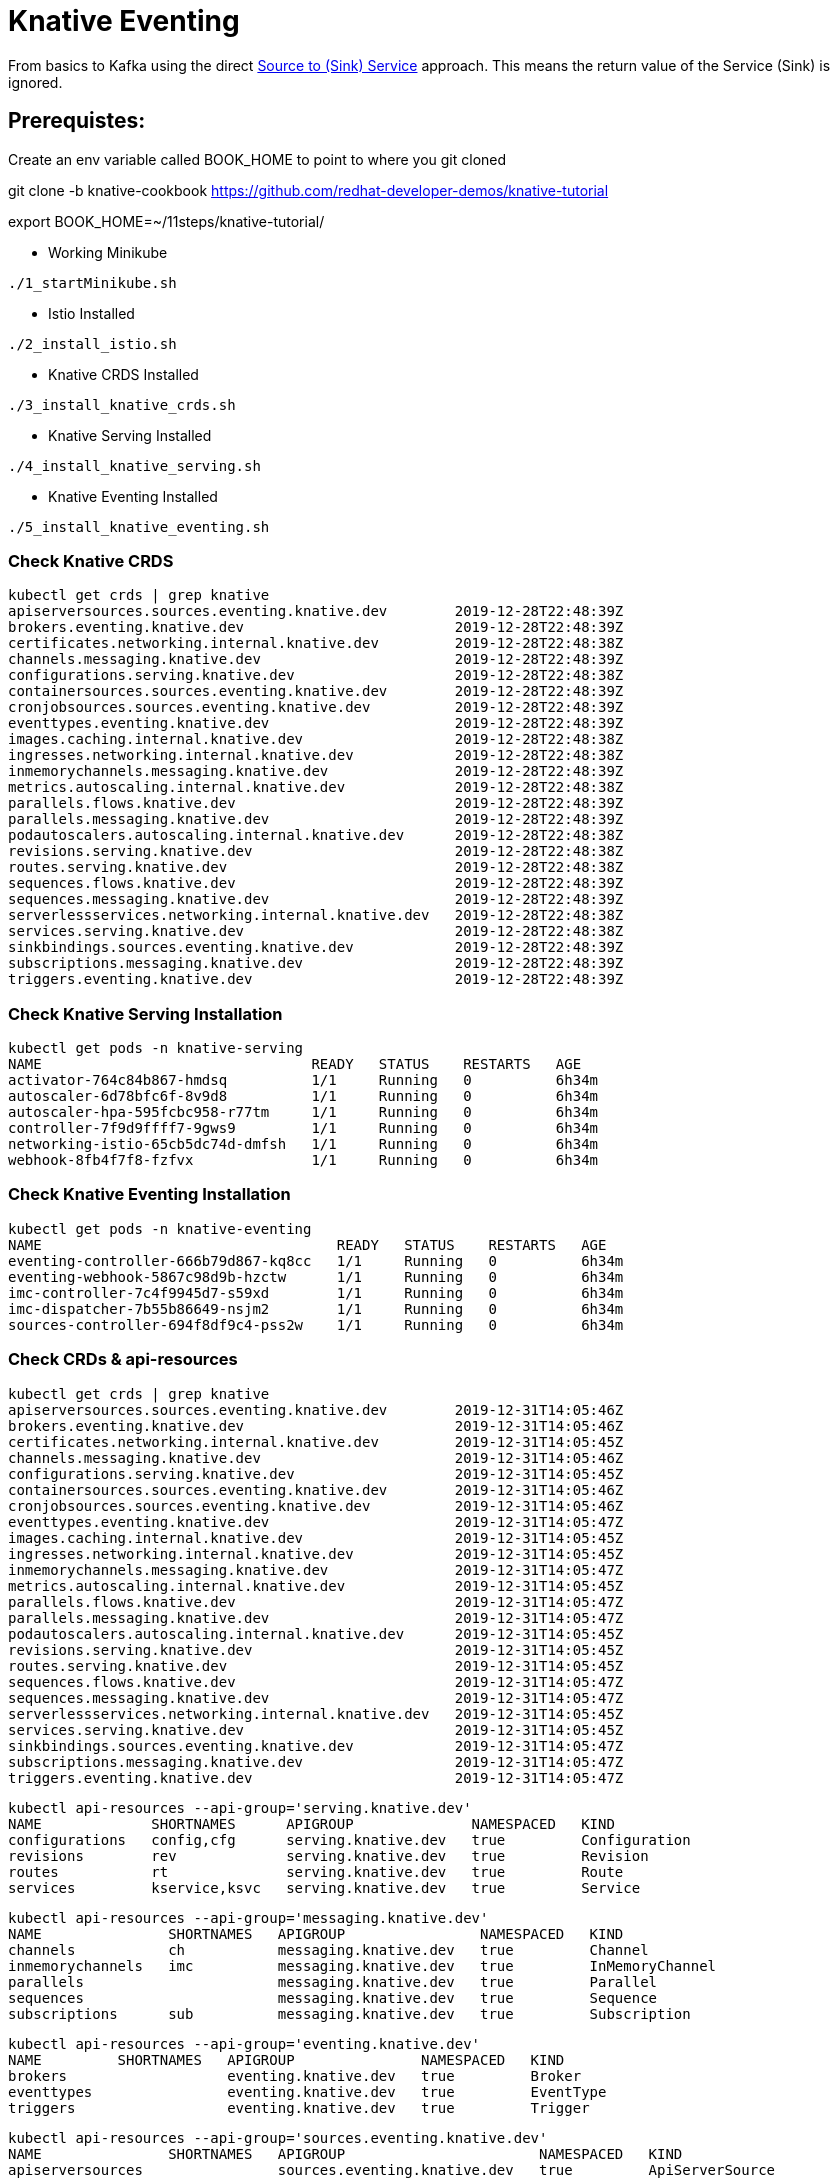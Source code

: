 = Knative Eventing

From basics to Kafka using the direct https://docs.google.com/presentation/d/1kQn4HBUmSDH_EcRNPB8hAsoJetrVGM9hkDI0rriFGKA/edit#slide=id.g6234e6907d_0_40[Source to (Sink) Service] approach.  This means the return value of the Service (Sink) is ignored.

== Prerequistes:

Create an env variable called BOOK_HOME to point to where you git cloned 

git clone -b knative-cookbook https://github.com/redhat-developer-demos/knative-tutorial

export BOOK_HOME=~/11steps/knative-tutorial/

* Working Minikube
----
./1_startMinikube.sh
----

* Istio Installed
----
./2_install_istio.sh
----

* Knative CRDS Installed

----
./3_install_knative_crds.sh
----

* Knative Serving Installed

----
./4_install_knative_serving.sh
----

* Knative Eventing Installed

----
./5_install_knative_eventing.sh
----

=== Check Knative CRDS
----
kubectl get crds | grep knative
apiserversources.sources.eventing.knative.dev        2019-12-28T22:48:39Z
brokers.eventing.knative.dev                         2019-12-28T22:48:39Z
certificates.networking.internal.knative.dev         2019-12-28T22:48:38Z
channels.messaging.knative.dev                       2019-12-28T22:48:39Z
configurations.serving.knative.dev                   2019-12-28T22:48:38Z
containersources.sources.eventing.knative.dev        2019-12-28T22:48:39Z
cronjobsources.sources.eventing.knative.dev          2019-12-28T22:48:39Z
eventtypes.eventing.knative.dev                      2019-12-28T22:48:39Z
images.caching.internal.knative.dev                  2019-12-28T22:48:38Z
ingresses.networking.internal.knative.dev            2019-12-28T22:48:38Z
inmemorychannels.messaging.knative.dev               2019-12-28T22:48:39Z
metrics.autoscaling.internal.knative.dev             2019-12-28T22:48:38Z
parallels.flows.knative.dev                          2019-12-28T22:48:39Z
parallels.messaging.knative.dev                      2019-12-28T22:48:39Z
podautoscalers.autoscaling.internal.knative.dev      2019-12-28T22:48:38Z
revisions.serving.knative.dev                        2019-12-28T22:48:38Z
routes.serving.knative.dev                           2019-12-28T22:48:38Z
sequences.flows.knative.dev                          2019-12-28T22:48:39Z
sequences.messaging.knative.dev                      2019-12-28T22:48:39Z
serverlessservices.networking.internal.knative.dev   2019-12-28T22:48:38Z
services.serving.knative.dev                         2019-12-28T22:48:38Z
sinkbindings.sources.eventing.knative.dev            2019-12-28T22:48:39Z
subscriptions.messaging.knative.dev                  2019-12-28T22:48:39Z
triggers.eventing.knative.dev                        2019-12-28T22:48:39Z
----

=== Check Knative Serving Installation
----
kubectl get pods -n knative-serving
NAME                                READY   STATUS    RESTARTS   AGE
activator-764c84b867-hmdsq          1/1     Running   0          6h34m
autoscaler-6d78bfc6f-8v9d8          1/1     Running   0          6h34m
autoscaler-hpa-595fcbc958-r77tm     1/1     Running   0          6h34m
controller-7f9d9ffff7-9gws9         1/1     Running   0          6h34m
networking-istio-65cb5dc74d-dmfsh   1/1     Running   0          6h34m
webhook-8fb4f7f8-fzfvx              1/1     Running   0          6h34m
----

=== Check Knative Eventing Installation
----
kubectl get pods -n knative-eventing
NAME                                   READY   STATUS    RESTARTS   AGE
eventing-controller-666b79d867-kq8cc   1/1     Running   0          6h34m
eventing-webhook-5867c98d9b-hzctw      1/1     Running   0          6h34m
imc-controller-7c4f9945d7-s59xd        1/1     Running   0          6h34m
imc-dispatcher-7b55b86649-nsjm2        1/1     Running   0          6h34m
sources-controller-694f8df9c4-pss2w    1/1     Running   0          6h34m
----

=== Check CRDs & api-resources
----
kubectl get crds | grep knative
apiserversources.sources.eventing.knative.dev        2019-12-31T14:05:46Z
brokers.eventing.knative.dev                         2019-12-31T14:05:46Z
certificates.networking.internal.knative.dev         2019-12-31T14:05:45Z
channels.messaging.knative.dev                       2019-12-31T14:05:46Z
configurations.serving.knative.dev                   2019-12-31T14:05:45Z
containersources.sources.eventing.knative.dev        2019-12-31T14:05:46Z
cronjobsources.sources.eventing.knative.dev          2019-12-31T14:05:46Z
eventtypes.eventing.knative.dev                      2019-12-31T14:05:47Z
images.caching.internal.knative.dev                  2019-12-31T14:05:45Z
ingresses.networking.internal.knative.dev            2019-12-31T14:05:45Z
inmemorychannels.messaging.knative.dev               2019-12-31T14:05:47Z
metrics.autoscaling.internal.knative.dev             2019-12-31T14:05:45Z
parallels.flows.knative.dev                          2019-12-31T14:05:47Z
parallels.messaging.knative.dev                      2019-12-31T14:05:47Z
podautoscalers.autoscaling.internal.knative.dev      2019-12-31T14:05:45Z
revisions.serving.knative.dev                        2019-12-31T14:05:45Z
routes.serving.knative.dev                           2019-12-31T14:05:45Z
sequences.flows.knative.dev                          2019-12-31T14:05:47Z
sequences.messaging.knative.dev                      2019-12-31T14:05:47Z
serverlessservices.networking.internal.knative.dev   2019-12-31T14:05:45Z
services.serving.knative.dev                         2019-12-31T14:05:45Z
sinkbindings.sources.eventing.knative.dev            2019-12-31T14:05:47Z
subscriptions.messaging.knative.dev                  2019-12-31T14:05:47Z
triggers.eventing.knative.dev                        2019-12-31T14:05:47Z
----

----
kubectl api-resources --api-group='serving.knative.dev'
NAME             SHORTNAMES      APIGROUP              NAMESPACED   KIND
configurations   config,cfg      serving.knative.dev   true         Configuration
revisions        rev             serving.knative.dev   true         Revision
routes           rt              serving.knative.dev   true         Route
services         kservice,ksvc   serving.knative.dev   true         Service
----

----
kubectl api-resources --api-group='messaging.knative.dev'
NAME               SHORTNAMES   APIGROUP                NAMESPACED   KIND
channels           ch           messaging.knative.dev   true         Channel
inmemorychannels   imc          messaging.knative.dev   true         InMemoryChannel
parallels                       messaging.knative.dev   true         Parallel
sequences                       messaging.knative.dev   true         Sequence
subscriptions      sub          messaging.knative.dev   true         Subscription
----

----
kubectl api-resources --api-group='eventing.knative.dev'
NAME         SHORTNAMES   APIGROUP               NAMESPACED   KIND
brokers                   eventing.knative.dev   true         Broker
eventtypes                eventing.knative.dev   true         EventType
triggers                  eventing.knative.dev   true         Trigger
----

----
kubectl api-resources --api-group='sources.eventing.knative.dev'
NAME               SHORTNAMES   APIGROUP                       NAMESPACED   KIND
apiserversources                sources.eventing.knative.dev   true         ApiServerSource
containersources                sources.eventing.knative.dev   true         ContainerSource
cronjobsources                  sources.eventing.knative.dev   true         CronJobSource
sinkbindings                    sources.eventing.knative.dev   true         SinkBinding
----

[[ch05-knative-eventing]]
== Knative Eventing Recipes
:knative-eventing-version: v0.11
:book-namespace: knativetutorial

[[ch05-knative-eventing-intro]]

== Introduction
As previously described in Chapter 1, Knative has two major sub-projects: Serving and Eventing. With Serving you have dynamic auto-scaling, including scaling down to zero pods, based on HTTP traffic load.  With Eventing, you now have that same auto-scaling capability but bridged into other protocols or from other sources beyond HTTP.  For example, a barrage of messages flowing through an Apache Kafka topic can cause auto-scaling of your Kubernetes-based service to handle those messages. Or perhaps a scheduled event via Cron, can cause your service to awake from its slumber and perform its duties.

=== Sources, Sinks, Services
There are 3 "styles" of Knative Eventing, rising in complexity and in capability:

* Source to Service
  ** Single sink - event receiving service
  ** Simplest getting started experience
  ** No queuing, no backpressure, no filtering
  ** No replies

  Source -> Sink -> Knative Service1

* Channels and Subscriptions
  ** Multiple sinks, mutiple event receiving services
  ** Various channel backends: In-memory, Kafka, GCP PubSub
  ** Supports replies
  ** No filtering

  Source -> Sink -> Channel -> Subscriber -> Knative Service1, Service2

* Brokers and Triggers
  ** Multiple sinks, mutiple event receiving services
  ** Allows for filtering

  Source -> Broker -> Trigger -> Knative Service1, Service2

Knative Eventing Sources are software components that emit events.  Their job is to connect to, drain, capture and potentially buffer events, often from external systems and then relay those events to Sinks. 

The out-of-the-box Knative Eventing Sources can be inquired by "kubectl api-resources" command.
----
kubectl api-resources --api-group='sources.eventing.knative.dev'

NAME              APIGROUP                      NAMESPACED   KIND
apiserversources  sources.eventing.knative.dev  true         ApiServerSource
containersources  sources.eventing.knative.dev  true         ContainerSource
cronjobsources    sources.eventing.knative.dev  true         CronJobSource
----

The ApiServerSource allows you to listen in on Kubernetes API events, like those events displayed by "kubectl get events". 

The Container Source allows you to create your own container that emits events which can be targeted at Sinks, your Service.

The Cron Job Source allows you to specify a Cron timer, a recurring task, that will emit an event to your Sink.

There are many other Source types and you can review the current list of Sources at https://knative.dev/v0.11-docs/eventing/sources/index.html

Knative Eventing Sinks are software components that are the event receiver, the consumer of the event. Sinks can be invoked directly in a point-to-point fashion. These Sinks can target one of your Services - your code that will receive a HTTP POST with a CloudEvent payload. However, the Sink is also very flexible, it might point to a Channel or a Broker - allowing for a publish-subscribe messaging pattern - allowing for many potential receivers.

=== Deploy Knative Serving Service

Knative Eventing can target or sink to a Kubernetes Service, in our case, we will use a Knative Serving Service as the target of the event - the Sink.

The primary focus of the code is to receive the POST and then to log out the CloudEvent relevant information therefore your Java code may look like the following:


[source,java]
----
  @PostMapping("/")
  public ResponseEntity<String> myPost (
    HttpEntity<String> http) {
  
    System.out.println("ce-id=" + http.getHeaders().get("ce-id"));
    System.out.println("ce-source=" + http.getHeaders().get("ce-source"));
    System.out.println("ce-specversion=" + http.getHeaders().get("ce-specversion"));
    System.out.println("ce-time=" + http.getHeaders().get("ce-time"));
    System.out.println("ce-type=" + http.getHeaders().get("ce-type"));
    System.out.println("content-type=" + http.getHeaders().getContentType());
    System.out.println("content-length=" + http.getHeaders().getContentLength());

    System.out.println("POST:" + http.getBody());
  } 
----

Details on the CloudEvent to HTTP mapping information can be found here
https://github.com/cloudevents/spec/blob/master/http-protocol-binding.md#3-http-message-mapping

=== Create Namespace

Deploy the Knative Serving Service into namespace myeventing:

----
kubectl create namespace myeventing
kubectl config set-context --current --namespace=myeventing
----

To deploy the event consumer/receiver, the sink service
----
cat <<EOF | kubectl apply -f -
apiVersion: serving.knative.dev/v1alpha1
kind: Service
metadata:
  name: eventinghello
spec:
  template:
    metadata:
      name: eventinghello-v1
      annotations:
        # disable istio-proxy injection
        sidecar.istio.io/inject: "false"
        autoscaling.knative.dev/target: "1"
    spec:
      containers:
      - image: quay.io/burrsutter/eventinghello:0.0.1
EOF
----

Verify that eventinghello deployed

----
kubectl get ksvc
NAME            URL                                           LATESTCREATED      LATESTREADY        READY   REASON
eventinghello   http://eventinghello.myeventing.example.com   eventinghello-v1   eventinghello-v1   True
----

The default behavior of Knative Serving is that the very first deployment of a Knative Serving Service will automatically scale up to 1 and after about 90 seconds it will auto-scale down to zero.

You can watch the pod lifecycle with the following command:

----
watch kubectl get pods
----

And you can monitor the logs of the eventinghello pod with

----
stern eventing -c user-container
----

Let eventinghello scale to zero pods before moving on.

=== Deploy CronJobSource
----
cat <<EOF | kubectl apply -f -
apiVersion: sources.eventing.knative.dev/v1alpha1
kind: CronJobSource
metadata:
  name: eventinghello-cronjob-source
spec:
  schedule: "*/2 * * * *"
  data: '{"key": "every 2 mins"}'
  sink:
    apiVersion: serving.knative.dev/v1alpha1
    kind: Service
    name: eventinghello
EOF
----

----
kubectl get cronjobsource
NAME                           READY   AGE
eventinghello-cronjob-source   True    10s
----

This produces a pod with a prefix of "cronjobsource-eventinghell"

----
watch kubectl get pods
NAME                                            READY   STATUS    RESTARTS   AGE
cronjobsource-eventinghell-54b9ef12-2c2f-11ea   1/1     Running   0          14s
----

After approximately 2 minutes, it will cause the eventinghello pod to scale up. 

----
watch kubectl get pods
NAME                                           READY   STATUS    RESTARTS   AGE
cronjobsource-eventinghell-54b9ef12-2c2f-11ea  1/1     Running   0          97s
eventinghello-v1-deployment-7cfcb664ff-r694p   2/2     Running   0          10s
----

image::cron_eventing.png[Cronjob Source & Knative Eventing]

And after approximately 60 seconds, eventinghello will auto-scale down to zero pods.

----
watch kubectl get pods
NAME                                           READY   STATUS        RESTARTS   AGE
cronjobsource-eventinghell-54b9ef12-2c2f-11ea  1/1     Running       0          2m28s
eventinghello-v1-deployment-7cfcb664ff-r694p   2/2     Terminating   0          65s
----

You can follow logs to see the CloudEvent details with the following command:
----
stern eventinghello -c user-container

ce-id=a1e0cbea-8f66-4fa6-8f3c-e5590c4ee147
ce-source=/apis/v1/namespaces/myeventing/cronjobsources/eventinghello-cronjob-source
ce-specversion=1.0
ce-time=2020-01-01T00:44:00.000889221Z
ce-type=dev.knative.cronjob.event
content-type=application/json
content-length=22
POST:{"key":"every 2 mins"}
----

=== Clean Up
----
kubectl delete namespace myeventing
----

== Kafka+Knative Eventing

In this section, we will deploy Kafka (via Strimzi) and the Knative Kafka Source.  Then have the messages flowing through the Kafka topic as the event that causes the scale-up of the sink Knative Serving Service called eventhinghello.

=== Deploy Kafka for Kubernetes (Strimzi) inside Minikube

https://strimzi.io/quickstarts/minikube/

Create a namespace called Kafka 

----
kubectl create namespace kafka
kubectl config set-context --current --namespace=kafka
----

Install the Strimzi Operator.  

----
curl -L https://github.com/strimzi/strimzi-kafka-operator/releases/download/0.15.0/strimzi-cluster-operator-0.15.0.yaml \
  | sed 's/namespace: .*/namespace: kafka/' \
  | kubectl apply -f - -n kafka 

----

The result will be the single strimzi-cluster-operator
----
kubectl get pods
strimzi-cluster-operator-85f596bfc7-7dgds     1/1     Running   0          1m2s
----

As well as severl CRDs, Custom Resource Definitions, that allow you to deploy Kafka clusters into a Kubernetes cluster.

----
kubectl get crds | grep kafka
kafkabridges.kafka.strimzi.io                        2020-01-02T21:49:27Z
kafkaconnects.kafka.strimzi.io                       2020-01-02T21:49:27Z
kafkaconnects2is.kafka.strimzi.io                    2020-01-02T21:49:27Z
kafkamirrormakers.kafka.strimzi.io                   2020-01-02T21:49:27Z
kafkas.kafka.strimzi.io                              2020-01-02T21:49:27Z
kafkatopics.kafka.strimzi.io                         2020-01-02T21:49:27Z
kafkausers.kafka.strimzi.io                          2020-01-02T21:49:27Z
----

=== Deploy a Kafka Cluster inside Minikube 

----
kubectl apply -f https://raw.githubusercontent.com/strimzi/strimzi-kafka-operator/0.15.0/examples/kafka/kafka-persistent-single.yaml -n kafka 
----

or

----
cat <<EOF | kubectl apply -f -
apiVersion: kafka.strimzi.io/v1beta1
kind: Kafka
metadata:
  name: my-cluster
spec:
  kafka:
    version: 2.3.1
    replicas: 1
    listeners:
      plain: {}
      tls: {}
    config:
      offsets.topic.replication.factor: 1
      transaction.state.log.replication.factor: 1
      transaction.state.log.min.isr: 1
      log.message.format.version: "2.3"
    storage:
      type: jbod
      volumes:
      - id: 0
        type: persistent-claim
        size: 100Gi
        deleteClaim: false
  zookeeper:
    replicas: 1
    storage:
      type: persistent-claim
      size: 100Gi
      deleteClaim: false
  entityOperator:
    topicOperator: {}
    userOperator: {}
EOF    
----

The result will be a single Zookeeper, single Kafka broker and the entity-operator

----
kubectl get pods 
NAME                                          READY   STATUS    RESTARTS   AGE
my-cluster-entity-operator-7d677bdf7b-jpws7   3/3     Running   0          85s
my-cluster-kafka-0                            2/2     Running   0          110s
my-cluster-zookeeper-0                        2/2     Running   0          2m22s
strimzi-cluster-operator-85f596bfc7-7dgds     1/1     Running   0          4m22s
----

=== Create Kafka Topic my-topic

Note: The partitions 10 allows for more concurrent scale-out of sink pods

----
cat <<EOF | kubectl apply -f -
apiVersion: kafka.strimzi.io/v1alpha1
kind: KafkaTopic
metadata:
  name: my-topic
  labels:
    strimzi.io/cluster: my-cluster
spec:
  partitions: 10
  replicas: 1
EOF
----

Check that the topic was created
----
kubectl get kafkatopics
NAME       PARTITIONS   REPLICATION FACTOR
my-topic   10           1
----

Create some test messages

Terminal 1 - Producer
----
$BOOK_HOME/bin/kafka-producer.sh
>one
>two
>three
----

Terminal 2 - Consumer
----
$BOOK_HOME/bin/kafka-consumer.sh
one
two
three
----


Ctrl-C to stop producer & consumer


=== Create the Knative Kafka Source Infrastructure

Create the Knative Kafka Source

----
kubectl apply -f https://github.com/knative/eventing-contrib/releases/download/v0.11.0/kafka-source.yaml
----

This step creates Knative Kafka Source in the knative-sources namespace as well as a CRD, ServiceAccount, ClusterRole, etc 

----
kubectl get pods -n knative-sources
NAME                         READY   STATUS    RESTARTS   AGE
kafka-controller-manager-0   1/1     Running   0          1m17s
----


Create the Knative Kafka Channel
----
curl -L "https://github.com/knative/eventing-contrib/releases/download/v0.11.0/kafka-channel.yaml" \
 | sed 's/REPLACE_WITH_CLUSTER_URL/my-cluster-kafka-bootstrap.kafka:9092/' \
 | kubectl apply --filename -  
----

note: "my-cluster-kafka-bootstrap.kafka:9092" comes from "kubectl get services -n kafka"

Look for 3 new pods in namespace knative-eventing with the prefix "kafka"

----
kubectl get pods -n knative-eventing
NAME                                   READY   STATUS    RESTARTS   AGE
eventing-controller-666b79d867-kq8cc   1/1     Running   0          64m
eventing-webhook-5867c98d9b-hzctw      1/1     Running   0          64m
imc-controller-7c4f9945d7-s59xd        1/1     Running   0          64m
imc-dispatcher-7b55b86649-nsjm2        1/1     Running   0          64m
kafka-ch-controller-7c596b6b55-fzxcx   1/1     Running   0          33s
kafka-ch-dispatcher-577958f994-4f2qs   1/1     Running   0          33s
kafka-webhook-74bbd99f5c-c84ls         1/1     Running   0          33s
sources-controller-694f8df9c4-pss2w    1/1     Running   0          64m  
----

and some new CRDs

----
kubectl get crds | grep kafkasources
kafkasources.sources.eventing.knative.dev            2019-12-28T14:53:14Z

kubectl get crds | grep kafkachannels
kafkachannels.messaging.knative.dev                  2019-12-28T15:00:22Z

kubectl api-resources --api-group='sources.eventing.knative.dev'
NAME               SHORTNAMES   APIGROUP                       NAMESPACED   KIND
apiserversources                sources.eventing.knative.dev   true         ApiServerSource
containersources                sources.eventing.knative.dev   true         ContainerSource
cronjobsources                  sources.eventing.knative.dev   true         CronJobSource
kafkasources                    sources.eventing.knative.dev   true         KafkaSource
sinkbindings                    sources.eventing.knative.dev   true         SinkBinding
----

=== Deploy Knative Serving Sink Service

Deploy the Knative Serving Service - the event consumer, the sink

----
cat <<EOF | kubectl apply -f -
apiVersion: serving.knative.dev/v1alpha1
kind: Service
metadata:
  name: eventinghello
spec:
  template:
    metadata:
      name: eventinghello-v1
      annotations:
        # disable istio-proxy injection
        sidecar.istio.io/inject: "false"
        autoscaling.knative.dev/target: "1"
    spec:
      containers:
      - image: quay.io/burrsutter/eventinghello:0.0.1
EOF
----

And verify that it was deployed

----
kubectl get ksvc
NAME            URL                                      LATESTCREATED      LATESTREADY        READY   REASON
eventinghello   http://eventinghello.kafka.example.com   eventinghello-v1   eventinghello-v1   True
----

Follow the logs

----
stern eventinghello -c user-container
----

"eventinghello" will be around until it hits its scale-down time limit.

=== Create KafkaSource for my-topic

Connect your Kafka my-topic to eventinghello via a KafkaSource

----
cat <<EOF | kubectl apply -f -
apiVersion: sources.eventing.knative.dev/v1alpha1
kind: KafkaSource
metadata:
  name: mykafka-source
spec:
  consumerGroup: knative-group
  bootstrapServers: my-cluster-kafka-bootstrap:9092 
  topics: my-topic
  sink:
    apiVersion: serving.knative.dev/v1alpha1
    kind: Service
    name: eventinghello
EOF
----

This will result in a new pod prefixed with "mykafka-source". 

----
kubectl get pods
NAME                                           READY   STATUS    RESTARTS   AGE
my-cluster-entity-operator-7d677bdf7b-jpws7    3/3     Running   0          22m
my-cluster-kafka-0                             2/2     Running   0          22m
my-cluster-zookeeper-0                         2/2     Running   0          23m
mykafka-source-vxs2k-56548756cc-j7m7v          1/1     Running   0          11s
strimzi-cluster-operator-85f596bfc7-7dgds      1/1     Running   0          25m
----

Note: since we had some test messages of "one", "two" and "three" from earlier you should see the eventinghello service awaken to process those messages.  Since the "one", "two", and "three" were not entered as JSON, your http body will not be interpreted correctly.  Knative Eventing endpoints need JSON input.

Wait for eventinghello to scale down before moving on.

=== Publish some messages

Note: Knative Eventing messages needs to be JSON formatted

----
$BOOK_HOME/bin/kafka-producer.sh
----

And provide the following JSON-formatted messages

----
{"hello":"world"}

{"hola":"mundo"}

{"bonjour":"le monde"}

{"hey": "duniya"}
----

While monitoring the logs 
----
stern eventinghello -c user-container
----

Output shortened for brevity and formatting reasons
----
ce-id=partition:1/offset:1
ce-source=/apis/v1/namespaces/kafka/kafkasources/mykafka-source#my-topic
ce-specversion=1.0
ce-time=2020-01-01T01:16:12.886Z
ce-type=dev.knative.kafka.event
content-type=application/json
content-length=17
POST:{"hey": "duniya"}
----


Ctrl-C to terminate producer

=== Produce a bunch of messages

The Knative Serving Sink Service was defined with the following annotation that limits concurrency to approximately 1 pod per event (Kafka message)

----
autoscaling.knative.dev/target: "1"
----

This means a concurrency factor of one, if you are able to push in a lot of Kafka message rapidly, you will see more than one eventinghello pod scaled up to handle the load.

Now you just need to hit the right endpoint on the Kafka Spammer application to push in 3 messages.

----
kubectl -n kafka run kafka-spammer --image=quay.io/burrsutter/kafkaspammer:1.0.2 

kubectl exec -i -t $(kubectl get pod -l "run=kafka-spammer" -o jsonpath='{.items[0].metadata.name}') -- /bin/sh

curl localhost:8080/3
----


You should see about 3 eventinghello pods springing to life
----
kubectl get pods  
NAME                                           READY   STATUS    RESTARTS   AGE
eventinghello-v1-deployment-65c9b9c7df-8rwqc   1/2     Running   0          6s
eventinghello-v1-deployment-65c9b9c7df-q7pcf   1/2     Running   0          4s
eventinghello-v1-deployment-65c9b9c7df-zht2t   1/2     Running   0          6s
kafka-spammer-77ccd4f9c6-sx5j4                 1/1     Running   0          26s
my-cluster-entity-operator-7d677bdf7b-jpws7    3/3     Running   0          27m
my-cluster-kafka-0                             2/2     Running   0          27m
my-cluster-zookeeper-0                         2/2     Running   0          28m
mykafka-source-vxs2k-56548756cc-j7m7v          1/1     Running   0          5m12s
strimzi-cluster-operator-85f596bfc7-7dgds      1/1     Running   0          30m
----

After approximately 60 seconds and no new messages showing up in my-topic, the 3 eventinghello pods will terminate, scale-down to zero

Note: these messages are NOT being evenly distributed across the various eventinghello pods, the first one up starts consuming them immediately.

image::sending_3.png[Sending 3 messages]

To close out the spammer and remove it use "exit" and then delete its deployment
----
exit 
kubectl delete deployment kafka-spammer
----

=== Clean up

----
kubectl delete namespace kafka
----


== Knative Eventing: Channels & Subscriptions

If you want more than one Sink use Channels and Subscriptions to decouple the producers & consumers of events

=== Channels

5 Step Process

1) Create a Namespace

2) Create Channel

3) Create Source to Channel

4) Create Sink Service

5) Create Subscription of Channel to Sink Service

=== 1. Create Namespace
----
kubectl create namespace myeventing
kubectl config set-context --current --namespace=myeventing
----

=== 2. Create Channel

----
cat <<EOF | kubectl apply -f -
apiVersion: messaging.knative.dev/v1alpha1
kind: Channel
metadata:
  name: eventinghello-ch
EOF
----

----
kubectl get ch
NAME               READY   REASON   URL                                                               AGE
eventinghello-ch   True             http://eventinghello-ch-kn-channel.myeventing.svc.cluster.local   36s
----


=== 3. Create Source that will send to the Channel

----
cat <<EOF | kubectl apply -f -
apiVersion: sources.eventing.knative.dev/v1alpha1
kind: CronJobSource
metadata:
  name: my-cjs
spec:
  schedule: "*/2 * * * *"
  data: '{"message": "From CronJob Source"}'
  sink:
    apiVersion: messaging.knative.dev/v1alpha1
    kind: Channel
    name: eventinghello-ch
EOF
----

----
kubectl get cronjobsource
NAME     READY   AGE
my-cjs   True    8s
----


=== 4. Create Sink Services

----
cat <<EOF | kubectl apply -f -
apiVersion: serving.knative.dev/v1alpha1
kind: Service
metadata:
  name: eventinghelloa
spec:
  template:
    metadata:
      name: eventinghelloa-1
      annotations:
        # disable istio-proxy injection
        sidecar.istio.io/inject: "false"
        autoscaling.knative.dev/target: "1"
    spec:
      containers:
      - image: quay.io/burrsutter/eventinghello:0.0.1
EOF
----

----
cat <<EOF | kubectl apply -f -
apiVersion: serving.knative.dev/v1alpha1
kind: Service
metadata:
  name: eventinghellob
spec:
  template:
    metadata:
      name: eventinghellob-1
      annotations:
        # disable istio-proxy injection
        sidecar.istio.io/inject: "false"
        autoscaling.knative.dev/target: "1"
    spec:
      containers:
      - image: quay.io/burrsutter/eventinghello:0.0.1
EOF
----

=== 5. Create Subscriptions to Channel 

----
cat <<EOF | kubectl apply -f -
apiVersion: messaging.knative.dev/v1alpha1
kind: Subscription
metadata:
  name: eventinghelloa-sub
spec:
  channel:
    apiVersion: messaging.knative.dev/v1alpha1
    kind: Channel
    name: eventinghello-ch
  subscriber:
    ref:
      apiVersion: serving.knative.dev/v1alpha1
      kind: Service
      name: eventinghelloa
EOF
----

----
cat <<EOF | kubectl apply -f -
apiVersion: messaging.knative.dev/v1alpha1
kind: Subscription
metadata:
  name: eventinghellob-sub
spec:
  channel:
    apiVersion: messaging.knative.dev/v1alpha1
    kind: Channel
    name: eventinghello-ch
  subscriber:
    ref:
      apiVersion: serving.knative.dev/v1alpha1
      kind: Service
      name: eventinghellob
EOF
----

Wait the 2 minutes for the cronjobsource and see eventinghelloa and b start to run

----
kubectl get pods
NAME                                                              READY   STATUS    RESTARTS   AGE
cronjobsource-my-cjs-93544f14-2bf9-11ea-83c7-08002737670c-6br6x   1/1     Running   0          2m15s
eventinghelloa-1-deployment-d86bf4847-hvbk6                       2/2     Running   0          5s
eventinghellob-1-deployment-5c986c7586-4clpb                      2/2     Running   0          5s
----

Wait approximately 60 seconds for eventinghelloa and b to auto-scaled down to zero

----
kubectl get pods
NAME                                                              READY   STATUS        RESTARTS   AGE
cronjobsource-my-cjs-93544f14-2bf9-11ea-83c7-08002737670c-6br6x   1/1     Running       0          7m15s
eventinghelloa-1-deployment-d86bf4847-hvbk6                       2/2     Terminating   0          65s
eventinghellob-1-deployment-5c986c7586-4clpb                      2/2     Terminating   0          65s
----

and if you wait about 60 more seconds, you will see the dev.knative.cronjob.event cause the auto-scale up of eventinghelloa and b.


=== Clean up
----
kubectl delete namespace myeventing
----


== Brokers & Triggers

1. Create the namespace 
2. Inject the broker 
3. Create the consumers/receivers
4. Create triggers
5. Push some messages

=== 1. Create the namespace 

----
kubectl create namespace myeventing
kubectl config set-context --current --namespace=myeventing
----

=== 2. Inject the broker 
----
kubectl label namespace myeventing knative-eventing-injection=enabled
----

----
kubectl --namespace myeventing get Broker
NAME      READY   REASON   URL                                                  AGE
default   True             http://default-broker.myeventing.svc.cluster.local   5s 
----

----
kubectl get pods
NAME                                           READY   STATUS        RESTARTS   AGE
default-broker-filter-c6654bccf-qb272          1/1     Running       0          18s
default-broker-ingress-7479966dc7-99xvm        1/1     Running       0          18s
----

----
kubectl get services
NAME                             TYPE           CLUSTER-IP      EXTERNAL-IP                                         PORT(S)           AGE
default-broker                   ClusterIP      10.100.37.229   <none>                                              80/TCP,9090/TCP   20s
default-broker-filter            ClusterIP      10.101.0.226    <none>                                              80/TCP,9090/TCP   20s
default-kne-ingress-kn-channel   ExternalName   <none>          imc-dispatcher.knative-eventing.svc.cluster.local   <none>            20s
default-kne-trigger-kn-channel   ExternalName   <none>          imc-dispatcher.knative-eventing.svc.cluster.local   <none>            20s
----

=== 3. Create the consumers/receivers

----
cat <<EOF | kubectl apply -f -
apiVersion: serving.knative.dev/v1alpha1
kind: Service
metadata:
  name: eventingaloha
spec:
  template:
    metadata:
      name: eventingaloha-1
      annotations:
        # disable istio-proxy injection
        sidecar.istio.io/inject: "false"
        autoscaling.knative.dev/target: "1"
    spec:
      containers:
      - image: quay.io/burrsutter/eventinghello:0.0.1
EOF
----

----
cat <<EOF | kubectl apply -f -
apiVersion: serving.knative.dev/v1alpha1
kind: Service
metadata:
  name: eventingbonjour
spec:
  template:
    metadata:
      name: eventingbonjour-1
      annotations:
        # disable istio-proxy injection
        sidecar.istio.io/inject: "false"
        autoscaling.knative.dev/target: "1"
    spec:
      containers:
      - image: quay.io/burrsutter/eventinghello:0.0.1
EOF
----

----
kubectl get ksvc
NAME              URL                                             LATESTCREATED       LATESTREADY         READY   REASON
eventingaloha     http://eventingaloha.myeventing.example.com     eventingaloha-1     eventingaloha-1     True
eventingbonjour   http://eventingbonjour.myeventing.example.com   eventingbonjour-1   eventingbonjour-1   True
----

----
watch kubectl get pods
NAME                                           READY   STATUS    RESTARTS   AGE
default-broker-filter-c6654bccf-vxm5m          1/1     Running   0          5m53s
default-broker-ingress-7479966dc7-pvtx6        1/1     Running   0          5m53s
eventingaloha-1-deployment-6cdc888d9d-f69xr    2/2     Running   0          12s
eventingbonjour-1-deployment-fc7858b5b-xtblj   2/2     Running   0          5s
----

Wait approximately 60 seconds for eventingaloha and eventingbonjour to terminate, scale-down

=== 4. Create triggers
----
kubectl apply --filename - << EOF
apiVersion: eventing.knative.dev/v1alpha1
kind: Trigger
metadata:
  name: helloaloha
spec:
  filter:
    attributes:
      type: greeting
  subscriber:
    ref:
     apiVersion: serving.knative.dev/v1alpha1
     kind: Service
     name: eventingaloha
EOF
----

----
kubectl apply --filename - << EOF
apiVersion: eventing.knative.dev/v1alpha1
kind: Trigger
metadata:
  name: hellobonjour
spec:
  filter:
    attributes:
      type: greeting
  subscriber:
    ref:
     apiVersion: serving.knative.dev/v1alpha1
     kind: Service
     name: eventingbonjour
EOF
----

----
kubectl get triggers
NAME           READY   REASON   BROKER    SUBSCRIBER_URI                                        AGE
helloaloha     True             default   http://eventingaloha.myeventing.svc.cluster.local     24s
hellobonjour   True             default   http://eventingbonjour.myeventing.svc.cluster.local   48s
----

Get their subscriberURIs
----
kubectl get trigger helloaloha -o jsonpath='{.status.subscriberURI}'
http://eventingaloha.myeventing.svc.cluster.local
----

----
kubectl get trigger hellobonjour -o jsonpath='{.status.subscriberURI}'
http://eventingbonjour.myeventing.svc.cluster.local
----

And the broker's subscriberURI
----
kubectl get broker default -o jsonpath='{.status.address.url}'
http://default-broker.myeventing.svc.cluster.local
----


You will need those URIs in a below

=== 5. Push some messages

Start stream the logs for the event consumers

----
stern eventing -c user-container
----

Create a pod for using Curl
----
kubectl apply --filename - << EOF
apiVersion: v1
kind: Pod
metadata:
  labels:
    run: curler
  name: curler
spec:
  containers: 
  - name: curler 
    image: fedora:29
    tty: true
EOF
----

Exec into the pod
----
kubectl exec -i -t $(kubectl get pod -l "run=curler" -o jsonpath='{.items[0].metadata.name}') -- /bin/bash
----


Curl the subcriberURI for eventingaloha

----
curl -v "http://eventingaloha.myeventing.svc.cluster.local" \
-X POST \
-H "Ce-Id: say-hello" \
-H "Ce-Specversion: 0.3" \
-H "Ce-Type: aloha" \
-H "Ce-Source: mycurl" \
-H "Content-Type: application/json" \
-d '{"key":"from a curl"}'
----

eventingaloha will scale-up

----
watch kubectl get pods
NAME                                          READY   STATUS    RESTARTS   AGE
curler                                        1/1     Running   0          59s
default-broker-filter-c6654bccf-vxm5m         1/1     Running   0          11m
default-broker-ingress-7479966dc7-pvtx6       1/1     Running   0          11m
eventingaloha-1-deployment-6cdc888d9d-9xnnn   2/2     Running   0          30s
----


Curl the subcriberURI for eventingbonjour

----
curl -v "http://eventingbonjour.myeventing.svc.cluster.local" \
-X POST \
-H "Ce-Id: say-hello" \
-H "Ce-Specversion: 0.3" \
-H "Ce-Type: bonjour" \
-H "Ce-Source: mycurl" \
-H "Content-Type: application/json" \
-d '{"key":"from a curl"}'
----

----
watch kubectl get pods
NAME                                           READY   STATUS    RESTARTS   AGE
curler                                         1/1     Running   0          82s
default-broker-filter-c6654bccf-vxm5m          1/1     Running   0          11m
default-broker-ingress-7479966dc7-pvtx6        1/1     Running   0          11m
eventingaloha-1-deployment-6cdc888d9d-9xnnn    2/2     Running   0          53s
eventingbonjour-1-deployment-fc7858b5b-s9prj   2/2     Running   0          5s
----

Wait aproximately 60 seconds for eventingaloha and eventingbonjour to terminate, scale-down

Curl the subcriberURI for broker to send an event to both eventingaloha and eventingbonjour

Note: Ce-Type: greeting

----
curl -v "http://default-broker.myeventing.svc.cluster.local" \
-X POST \
-H "Ce-Id: say-hello" \
-H "Ce-Specversion: 0.3" \
-H "Ce-Type: greeting" \
-H "Ce-Source: mycurl" \
-H "Content-Type: application/json" \
-d '{"key":"from a curl"}'
----

Both eventingaloha and eventingbonjour will come to life
----
watch kubectl get pods
NAME                                           READY   STATUS    RESTARTS   AGE
curler                                         1/1     Running   0          3m21s
default-broker-filter-c6654bccf-vxm5m          1/1     Running   0          13m
default-broker-ingress-7479966dc7-pvtx6        1/1     Running   0          13m
eventingaloha-1-deployment-6cdc888d9d-nlpm8    2/2     Running   0          6s
eventingbonjour-1-deployment-fc7858b5b-btdcr   2/2     Running   0          6s
----

More information on Brokers & Triggers

https://knative.dev/docs/eventing/broker-trigger/




=== Clean up

----
kubectl delete namespace myeventing
----



== Extra Stuff

=== Reply Channels

Reply fails on Minikube https://github.com/knative/eventing/issues/2039

Steps to Attempt

Uses qeventingce project

Delete any previous Subscriptions

----
kubectl delete subscription eventinghelloa-sub
kubectl delete subscription eventinghellob-sub
----

Create a reply channel

----
cat <<EOF | kubectl apply -f -
apiVersion: messaging.knative.dev/v1alpha1
kind: Channel
metadata:
  name: eventinghelloreply-ch
EOF
----

----
kubectl get ch
NAME                    READY   REASON   URL                                                                    AGE
eventinghello-ch        True             http://eventinghello-ch-kn-channel.myeventing.svc.cluster.local        5m
eventinghelloreply-ch   True             http://eventinghelloreply-ch-kn-channel.myeventing.svc.cluster.local   4s
----

Create Subscription to the main channel

----
cat <<EOF | kubectl apply -f -
apiVersion: messaging.knative.dev/v1alpha1
kind: Subscription
metadata:
  name: eventinghelloa-sub
spec:
  channel:
    apiVersion: messaging.knative.dev/v1alpha1
    kind: Channel
    name: eventinghello-ch
  subscriber:
    ref:
      apiVersion: serving.knative.dev/v1alpha1
      kind: Service
      name: eventinghelloa
  reply:
    ref:
      apiVersion: messaging.knative.dev/v1alpha1
      kind: Channel
      name: eventinghelloreply-ch
EOF
----

Create Subscription to the reply channel

----
cat <<EOF | kubectl apply -f -
apiVersion: messaging.knative.dev/v1alpha1
kind: Subscription
metadata:
  name: eventinghellob-sub
spec:
  channel:
    apiVersion: messaging.knative.dev/v1alpha1
    kind: Channel
    name: eventinghelloreply-ch
  subscriber:
    ref:
      apiVersion: serving.knative.dev/v1alpha1
      kind: Service
      name: eventinghellob
EOF
----

Wait for the CronJobSource 


=== Combining Brokers, Triggers & Kafka

https://knative.dev/docs/eventing/samples/kafka/channel/

----
apiVersion: sources.eventing.knative.dev/v1alpha1
kind: KafkaSource
metadata:
  name: kafka-sample
  namespace: default
spec:
  consumerGroup: knative-group
  bootstrapServers: my-cluster-kafka-bootstrap.kafka:9092
  topics: knative-demo,news
  sink:
    apiVersion: eventing.knative.dev/v1alpha1
    kind: Broker
    name: default
----

=== Default Channel

https://knative.dev/docs/eventing/channels/default-channels/


In addition to using Kafka as an event Source, you can replace the default in-memory channel of Knative Eventing with a Kafka broker as well.

First inspect the default configuration for Knative Eventing

----
kubectl get cm default-ch-webhook -n knative-eventing -o yaml --export

apiVersion: v1
data:
  default-ch-config: |
    clusterDefault:
      apiVersion: messaging.knative.dev/v1alpha1
      kind: InMemoryChannel
    namespaceDefaults:
      some-namespace:
        apiVersion: messaging.knative.dev/v1alpha1
        kind: InMemoryChannel
kind: ConfigMap
metadata:
  annotations:
  creationTimestamp: null
  name: default-ch-webhook
  selfLink: /api/v1/namespaces/knative-eventing/configmaps/default-ch-webhook
----

Now, apply a new configuration that adds the "kafka" namespace (or whichever namespace you are working with)

----
cat <<-EOF | kubectl apply -f -
---
apiVersion: v1
kind: ConfigMap
metadata:
  name: default-ch-webhook
  namespace: knative-eventing
data:
  default-ch-config: |
    clusterDefault:
      apiVersion: messaging.knative.dev/v1alpha1
      kind: InMemoryChannel
    namespaceDefaults:
      kafka:
        apiVersion: messaging.knative.dev/v1alpha1
        kind: KafkaChannel
        spec:
          numPartitions: 1
          replicationFactor: 1
EOF
----

kubectl delete pod -l app=webhook -n knative-serving

kubectl exec -it -n kafka -c kafka my-cluster-kafka-0 /bin/bash

cd bin

ls

./kafka-topics.sh --zookeeper localhost:2181 --list

./kafka-topics.sh --zookeeper localhost:2181 --describe --topic my-topic

=== Kafka Spammer Build

Build & Deploy the simple Kafka Spammer application to push messages faster

----
cd kafkaspammer
./1_jvmbuild.sh
eval $(minikube docker-env)
./2_dockerbuild_jvm.sh
./3_deploy.sh
----

Build  the  .jar and and container image for sbeventingce
----
cd sbeventingce
mvn clean compile package
eval $(minikube docker-env)
./dockerbuild.sh
cd ..
----

Build  the  .jar and and container image for qeventinghello NATIVE
----
cd qeventinghello
echo $DOCKER_HOST
# should be empty therefore defaulting using Docker for Mac/Windows
# quarkus native build does not work with the Docker daemon of minikube
./1_nativebuild.sh
./3_dockerbuild_push_native.sh
cd ..
----

Build  the  .jar and and container image for qeventinghello NATIVE
----
eval $(minikube docker-env)
./1_jvmbuild.sh
./2_dockerbuild_jvm.sh
cd ..
----


